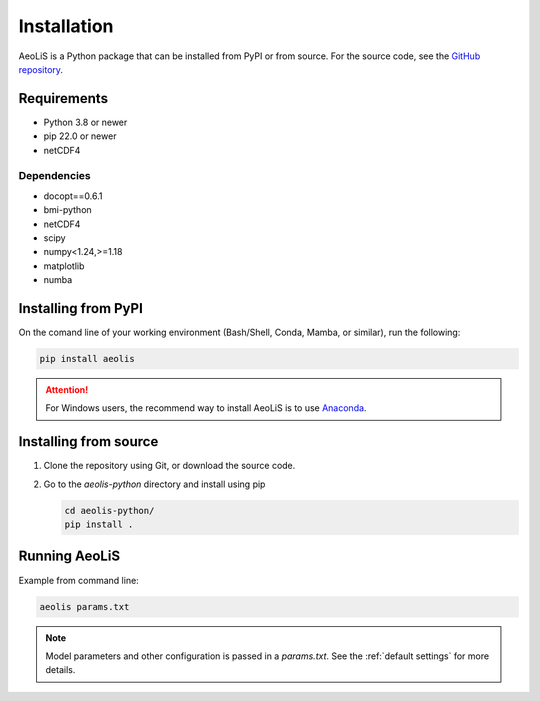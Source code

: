.. _installation:

Installation
============

AeoLiS is a Python package that can be installed from PyPI or from source. For the source code, see the `GitHub repository <https://github.com/openearth/aeolis-python>`_.

Requirements
------------

- Python 3.8 or newer 
- pip 22.0 or newer
- netCDF4

Dependencies
""""""""""""

- docopt==0.6.1
- bmi-python
- netCDF4
- scipy
- numpy<1.24,>=1.18
- matplotlib
- numba

Installing from PyPI
---------------------

On the comand line of your working environment (Bash/Shell, Conda, Mamba, or similar), run the following: 

.. code:: shell

   pip install aeolis

.. attention:: 

   For Windows users, the recommend way to install AeoLiS is to use `Anaconda <https://docs.anaconda.com/free/anaconda/install/windows/>`_.


Installing from source
-----------------------


1. Clone the repository using Git, or download the source code.

2. Go to the `aeolis-python` directory and install using pip
   
   .. code:: shell

    cd aeolis-python/
    pip install .
   

Running AeoLiS
----------------

Example from command line:


.. code:: shell

   aeolis params.txt

.. note::

   Model parameters and other configuration is passed in a `params.txt`. See the :ref:`default settings` for more details.  